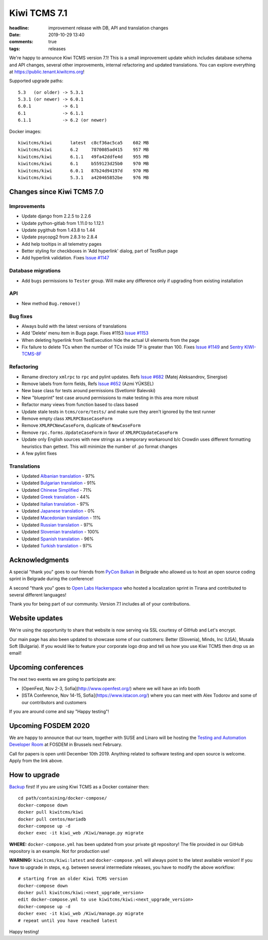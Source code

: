 Kiwi TCMS 7.1
#############

:headline: improvement release with DB, API and translation changes
:date: 2019-10-29 13:40
:comments: true
:tags: releases


We're happy to announce Kiwi TCMS version 7.1!
This is a small improvement update which includes
database schema and API changes, several other improvements,
internal refactoring and updated translations.
You can explore everything at
`https://public.tenant.kiwitcms.org <https://public.tenant.kiwitcms.org/login/github/>`_!


Supported upgrade paths::

    5.3   (or older) -> 5.3.1
    5.3.1 (or newer) -> 6.0.1
    6.0.1            -> 6.1
    6.1              -> 6.1.1
    6.1.1            -> 6.2 (or newer)

Docker images::

    kiwitcms/kiwi       latest  c8cf36ac5ca5    602 MB
    kiwitcms/kiwi       6.2     7870085ad415    957 MB
    kiwitcms/kiwi       6.1.1   49fa42ddfe4d    955 MB
    kiwitcms/kiwi       6.1     b559123d25b0    970 MB
    kiwitcms/kiwi       6.0.1   87b24d94197d    970 MB
    kiwitcms/kiwi       5.3.1   a420465852be    976 MB


Changes since Kiwi TCMS 7.0
---------------------------


Improvements
~~~~~~~~~~~~

- Update django from 2.2.5 to 2.2.6
- Update python-gitlab from 1.11.0 to 1.12.1
- Update pygithub from 1.43.8 to 1.44
- Update psycopg2 from 2.8.3 to 2.8.4
- Add help tooltips in all telemetry pages
- Better styling for checkboxes in 'Add hyperlink' dialog,
  part of TestRun page
- Add hyperlink validation. Fixes
  `Issue #1147 <https://github.com/kiwitcms/Kiwi/issues/1147>`_


Database migrations
~~~~~~~~~~~~~~~~~~~

- Add ``bugs`` permissions to ``Tester`` group. Will make any difference
  only if upgrading from existing installation


API
~~~

- New method ``Bug.remove()``


Bug fixes
~~~~~~~~~

- Always build with the latest versions of translations
- Add 'Delete' menu item in Bugs page. Fixes #1153
  `Issue #1153 <https://github.com/kiwitcms/Kiwi/issues/1154>`_
- When deleting hyperlink from TestExecution hide the actual UI
  elements from the page
- Fix failure to delete TCs when the number of TCs inside TP is greater
  than 100. Fixes
  `Issue #1149 <https://github.com/kiwitcms/Kiwi/issues/1149>`_ and
  `Sentry KIWI-TCMS-8F <https://sentry.io/organizations/open-technologies-bulgaria-ltd/issues/1245504316/>`_


Refactoring
~~~~~~~~~~~

- Rename directory ``xmlrpc`` to ``rpc`` and pylint updates. Refs
  `Issue #682 <https://github.com/kiwitcms/Kiwi/issues/682>`_
  (Matej Aleksandrov, Sinergise)
- Remove labels from form fields, Refs
  `Issue #652 <https://github.com/kiwitcms/Kiwi/issues/652>`_ (Azmi YÜKSEL)
- New base class for tests around permissions (Svetlomir Balevski)
- New "blueprint" test case around permissions to make testing in this area more
  robust
- Refactor many views from function based to class based
- Update stale tests in ``tcms/core/tests/`` and make sure they aren't ignored
  by the test runner
- Remove empty class ``XMLRPCBaseCaseForm``
- Remove ``XMLRPCNewCaseForm``, duplicate of ``NewCaseForm``
- Remove ``rpc.forms.UpdateCaseForm`` in favor of ``XMLRPCUpdateCaseForm``
- Update only English sources with new strings as a temporary workaround b/c
  Crowdin uses different formatting heuristics than gettext. This will minimize
  the number of .po format changes
- A few pylint fixes


Translations
~~~~~~~~~~~~

- Updated `Albanian translation <https://crowdin.com/project/kiwitcms/sq#>`_ - 97%
- Updated `Bulgarian translation <https://crowdin.com/project/kiwitcms/bg#>`_ - 91%
- Updated `Chinese Simplified <https://crowdin.com/project/kiwitcms/zh-CN#>`_ - 71%
- Updated `Greek translation <https://crowdin.com/project/kiwitcms/el#>`_ - 44%
- Updated `Italian translation <https://crowdin.com/project/kiwitcms/it#>`_ - 97%
- Updated `Japanese translation <https://crowdin.com/project/kiwitcms/ja#>`_ - 0%
- Updated `Macedonian translation <https://crowdin.com/project/kiwitcms/mk#>`_ - 11%
- Updated `Russian translation <https://crowdin.com/project/kiwitcms/ru#>`_ - 97%
- Updated `Slovenian translation <https://crowdin.com/project/kiwitcms/sl#>`_ - 100%
- Updated `Spanish translation <https://crowdin.com/project/kiwitcms/es-ES#>`_ - 96%
- Updated `Turkish translation <https://crowdin.com/project/kiwitcms/tr#>`_ - 97%


Acknowledgments
----------------

A special "thank you" goes to our friends from
`PyCon Balkan <https://pyconbalkan.com/>`_ in Belgrade who allowed us to host
an open source coding sprint in Belgrade during the conference!

A second "thank you" goes to
`Open Labs Hackerspace <https://openlabs.cc/en/>`_ who hosted a localization
sprint in Tirana and contributed to several different languages!

Thank you for being part of our community. Version 7.1 includes all of your
contributions.


Website updates
---------------

We're using the opportunity to share that website is now serving via SSL courtesy
of GitHub and Let's encrypt.

Our main page has also been updated to showcase some of our customers:
Better (Slovenia), Minds, Inc (USA), Musala Soft (Bulgaria). If you would like to
feature your corporate logo drop and tell us how you use Kiwi TCMS then
drop us an email!


Upcoming conferences
--------------------

The next two events we are going to participate are:

* [OpenFest, Nov 2-3, Sofia](http://www.openfest.org/)
  where we will have an info booth
* [ISTA Conference, Nov 14-15, Sofia](https://www.istacon.org/)
  where you can meet with Alex Todorov and some of our contributors and
  customers

If you are around come and say "Happy testing"!


Upcoming FOSDEM 2020
--------------------

We are happy to announce that our team, together with SUSE and Linaro will be
hosting the
`Testing and Automation Developer Room <http://fosdem-testingautomation.github.io/>`_
at FOSDEM in Brussels next February.

Call for papers is open until December 10th 2019. Anything related to
software testing and open source is welcome. Apply from the link above.


How to upgrade
---------------

`Backup <{filename}2018-07-30-docker-backup.markdown>`_ first!
If you are using Kiwi TCMS as a Docker container then::

    cd path/containing/docker-compose/
    docker-compose down
    docker pull kiwitcms/kiwi
    docker pull centos/mariadb
    docker-compose up -d
    docker exec -it kiwi_web /Kiwi/manage.py migrate

**WHERE:** ``docker-compose.yml`` has been updated from your private git repository!
The file provided in our GitHub repository is an example. Not for production use!

**WARNING:** ``kiwitcms/kiwi:latest`` and ``docker-compose.yml`` will
always point to the latest available version! If you have to upgrade in steps,
e.g. between several intermediate releases, you have to modify the above workflow::

    # starting from an older Kiwi TCMS version
    docker-compose down
    docker pull kiwitcms/kiwi:<next_upgrade_version>
    edit docker-compose.yml to use kiwitcms/kiwi:<next_upgrade_version>
    docker-compose up -d
    docker exec -it kiwi_web /Kiwi/manage.py migrate
    # repeat until you have reached latest

Happy testing!
